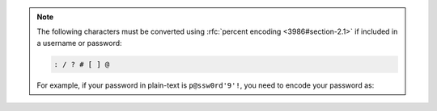.. note::

   The following characters must be converted using
   :rfc:`percent encoding <3986#section-2.1>` if included in a
   username or password:

   .. code-block:: none

      : / ? # [ ] @

   For example, if your password in plain-text is ``p@ssw0rd'9'!``, you
   need to encode your password as:

   .. code-block:: none
      :copyable: false

      p%40ssw0rd%279%27%21
